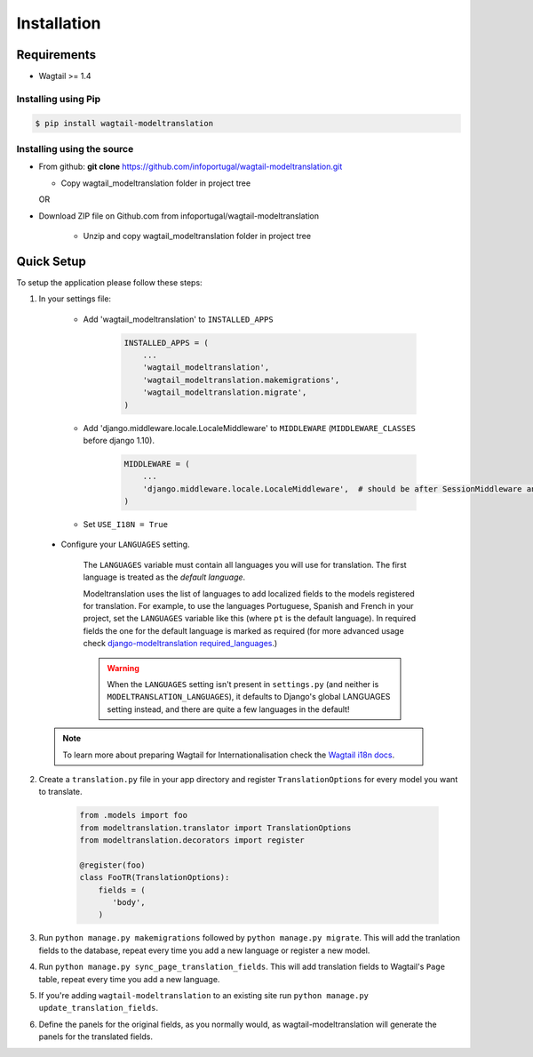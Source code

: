 .. _installation:

************
Installation
************

Requirements
============

* Wagtail >= 1.4



Installing using Pip
--------------------

..  code-block:: console

    $ pip install wagtail-modeltranslation


Installing using the source
---------------------------

*  From github: **git clone**  https://github.com/infoportugal/wagtail-modeltranslation.git

   * Copy wagtail_modeltranslation folder in project tree

   OR

* Download ZIP file on Github.com from infoportugal/wagtail-modeltranslation

   * Unzip and copy wagtail_modeltranslation folder in project tree


Quick Setup
===========

To setup the application please follow these steps:

1. In your settings file:

    - Add 'wagtail_modeltranslation' to ``INSTALLED_APPS``

        .. code-block:: console

            INSTALLED_APPS = (
                ...
                'wagtail_modeltranslation',
                'wagtail_modeltranslation.makemigrations',
                'wagtail_modeltranslation.migrate',
            )

    - Add 'django.middleware.locale.LocaleMiddleware' to ``MIDDLEWARE`` (``MIDDLEWARE_CLASSES`` before django 1.10).

        .. code-block:: console

            MIDDLEWARE = (
                ...
                'django.middleware.locale.LocaleMiddleware',  # should be after SessionMiddleware and before CommonMiddleware
            )

    - Set ``USE_I18N = True``

..  _language_settings:

    - Configure your ``LANGUAGES`` setting.

        The ``LANGUAGES`` variable must contain all languages you will use for translation. The first language is treated as the *default language*.

        Modeltranslation uses the list of languages to add localized fields to the models registered for translation.
        For example, to use the languages Portuguese, Spanish and French in your project, set the ``LANGUAGES`` variable like this
        (where ``pt`` is the default language). In required fields the one for the default language is marked as required (for more advanced usage check `django-modeltranslation required_languages <http://django-modeltranslation.readthedocs.io/en/latest/registration.html#required-fields>`_.)

        .. code-block:: console
            from django.utils.translation import gettext_lazy as _

            LANGUAGES = (
                ('pt', _('Portuguese')),
                ('es', _('Spanish')),
                ('fr', _('French')),
            )

        .. warning::

           When the ``LANGUAGES`` setting isn't present in ``settings.py`` (and neither is ``MODELTRANSLATION_LANGUAGES``), it defaults to Django's  global LANGUAGES setting instead, and there are quite a few languages in the default!

    .. note::

        To learn more about preparing Wagtail for Internationalisation check the `Wagtail i18n docs <http://docs.wagtail.io/en/latest/advanced_topics/i18n/>`_.

2. Create a ``translation.py`` file in your app directory and register ``TranslationOptions`` for every model you want to translate.

    .. code-block:: console

       from .models import foo
       from modeltranslation.translator import TranslationOptions
       from modeltranslation.decorators import register

       @register(foo)
       class FooTR(TranslationOptions):
           fields = (
              'body',
           )

3. Run ``python manage.py makemigrations`` followed by ``python manage.py migrate``. This will add the tranlation fields to the database, repeat every time you add a new language or register a new model.

4. Run ``python manage.py sync_page_translation_fields``. This will add translation fields to Wagtail's ``Page`` table, repeat every time you add a new language.

5. If you're adding ``wagtail-modeltranslation`` to an existing site run ``python manage.py update_translation_fields``.

6. Define the panels for the original fields, as you normally would, as wagtail-modeltranslation will generate the panels for the translated fields.
